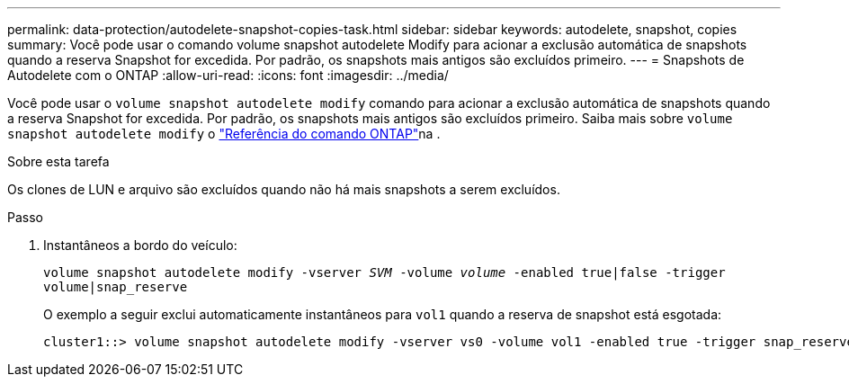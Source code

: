 ---
permalink: data-protection/autodelete-snapshot-copies-task.html 
sidebar: sidebar 
keywords: autodelete, snapshot, copies 
summary: Você pode usar o comando volume snapshot autodelete Modify para acionar a exclusão automática de snapshots quando a reserva Snapshot for excedida. Por padrão, os snapshots mais antigos são excluídos primeiro. 
---
= Snapshots de Autodelete com o ONTAP
:allow-uri-read: 
:icons: font
:imagesdir: ../media/


[role="lead"]
Você pode usar o `volume snapshot autodelete modify` comando para acionar a exclusão automática de snapshots quando a reserva Snapshot for excedida. Por padrão, os snapshots mais antigos são excluídos primeiro. Saiba mais sobre `volume snapshot autodelete modify` o link:https://docs.netapp.com/us-en/ontap-cli/volume-snapshot-autodelete-modify.html["Referência do comando ONTAP"^]na .

.Sobre esta tarefa
Os clones de LUN e arquivo são excluídos quando não há mais snapshots a serem excluídos.

.Passo
. Instantâneos a bordo do veículo:
+
`volume snapshot autodelete modify -vserver _SVM_ -volume _volume_ -enabled true|false -trigger volume|snap_reserve`

+
O exemplo a seguir exclui automaticamente instantâneos para `vol1` quando a reserva de snapshot está esgotada:

+
[listing]
----
cluster1::> volume snapshot autodelete modify -vserver vs0 -volume vol1 -enabled true -trigger snap_reserve
----

